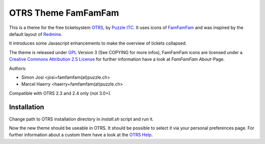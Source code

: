 =====================
 OTRS Theme FamFamFam
=====================

This is a theme for the free ticketsystem OTRS_, by `Puzzle ITC`_. It uses icons
of FamFamFam_ and was inspired by the default layout of Redmine_.

It introduces some Javascript enhancements to make the overview of
tickets collapsed.

The theme is released under GPL_ Version 3 (See COPYING for more infos),
FamFamFam icons are licensed under a `Creative Commons Attribution 2.5 License`_
for further information have a look at `FamFamFam About`-Page.

Authors:

* Simon Josi <josi+famfamfam(at)puzzle.ch>
* Marcel Haerry <haerry+famfamfam(at)puzzle.ch>

Compatible with OTRS 2.3 and 2.4 only (not 3.0+).

Installation
------------

Change path to OTRS installation directory in `install.sh` script and run it.

Now the new theme should be useable in OTRS. It should be possible to select
it via your personal preferences page. For further information about a custom
them have a look at the `OTRS Help`_.

.. _OTRS: http://www.otrs.org
.. _FamFamFam: http://www.famfamfam.com
.. _FamFamFam About: http://www.famfamfam.com/about
.. _Redmine: http://www.redmine.org 
.. _GPL: http://www.gnu.org/copyleft/gpl.html
.. _Puzzle ITC: http://www.puzzle.ch
.. _OTRS Help: http://doc.otrs.org/2.3/en/html/c1850.html
.. _Creative Commons Attribution 2.5 License: http://creativecommons.org/licenses/by/2.5
